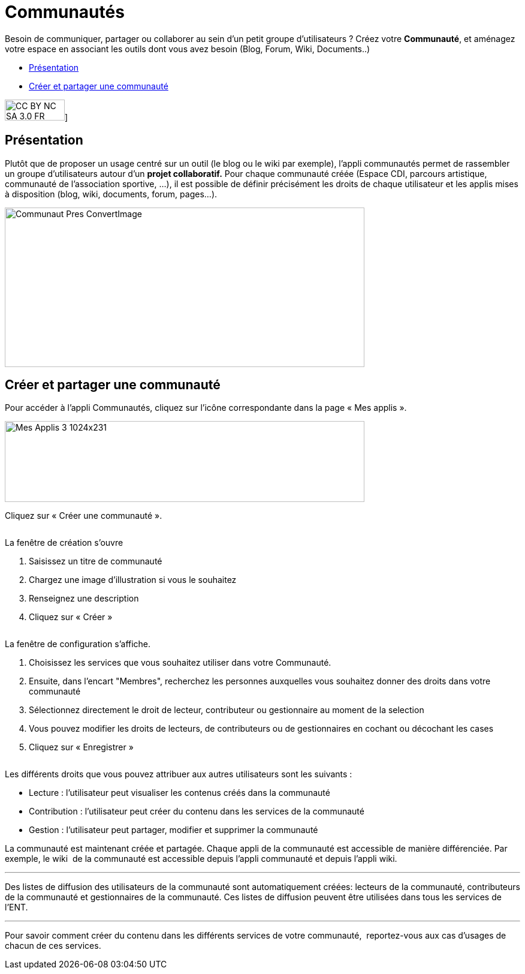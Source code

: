 [[communautes]]
= Communautés

Besoin de communiquer, partager ou collaborer au sein d'un petit groupe d'utilisateurs ? Créez votre *Communauté*, et aménagez votre espace en associant les outils dont vous avez besoin (Blog, Forum, Wiki, Documents..)

[[summary]]
* link:index.html?iframe=true#presentation[Présentation]
* link:index.html?iframe=true#cas-d-usage-1[Créer et partager une
communauté]

image:../../wp-content/uploads/2015/03/CC-BY-NC-SA-3.0-FR-300x105.png[width=100,height=35]]

[[presentation]]
== Présentation

Plutôt que de proposer un usage centré sur un outil (le blog ou le wiki
par exemple), l'appli communautés permet de rassembler un groupe
d'utilisateurs autour d'un *projet collaboratif.* Pour chaque communauté
créée (Espace CDI, parcours artistique, communauté de l'association
sportive, ...), il est possible de définir précisément les droits de
chaque utilisateur et les applis mises à disposition (blog, wiki,
documents, forum, pages...).

image:../../wp-content/uploads/2016/04/Communaut_Pres-ConvertImage.png[width=600,height=266]

[[cas-d-usage-1]]
== Créer et partager une communauté

Pour accéder à l’appli Communautés, cliquez sur l’icône correspondante
dans la page « Mes applis ».

image:../../wp-content/uploads/2016/04/Mes_Applis_3-1024x231.png[width=600,height=135]

Cliquez sur « Créer une communauté ».

image:/assets/Communauté accueil.png[alt=""]

La fenêtre de création s'ouvre

1.  Saisissez un titre de communauté
2.  Chargez une image d’illustration si vous le souhaitez
3.  Renseignez une description
4.  Cliquez sur « Créer »

image:/assets/Communauté Création.png[alt=""]

La fenêtre de configuration s’affiche.

1.  Choisissez les services que vous souhaitez utiliser dans votre
Communauté.
2.  Ensuite, dans l'encart "Membres", recherchez les personnes auxquelles vous souhaitez donner des droits dans votre communauté
3. Sélectionnez directement le droit de lecteur, contributeur ou gestionnaire au moment de la selection
4. Vous pouvez modifier les droits de lecteurs, de contributeurs ou de gestionnaires en cochant ou décochant les cases
5. Cliquez sur « Enregistrer »

image:/assets/Communauté partage the one.png[alt=""]

Les différents droits que vous pouvez attribuer aux autres utilisateurs
sont les suivants :

* Lecture : l’utilisateur peut visualiser les contenus créés dans la
communauté
* Contribution : l’utilisateur peut créer du contenu dans les services
de la communauté
* Gestion : l’utilisateur peut partager, modifier et supprimer la
communauté

La communauté est maintenant créée et partagée. Chaque appli de la
communauté est accessible de manière différenciée. Par exemple, le wiki
 de la communauté est accessible depuis l'appli communauté et depuis
l'appli wiki.

'''''

Des listes de diffusion des utilisateurs de la communauté sont
automatiquement créées: lecteurs de la communauté, contributeurs de la
communauté et gestionnaires de la communauté. Ces listes de diffusion
peuvent être utilisées dans tous les services de l'ENT.

'''''

Pour savoir comment créer du contenu dans les différents services de
votre communauté,  reportez-vous aux cas d’usages de chacun de ces
services.

